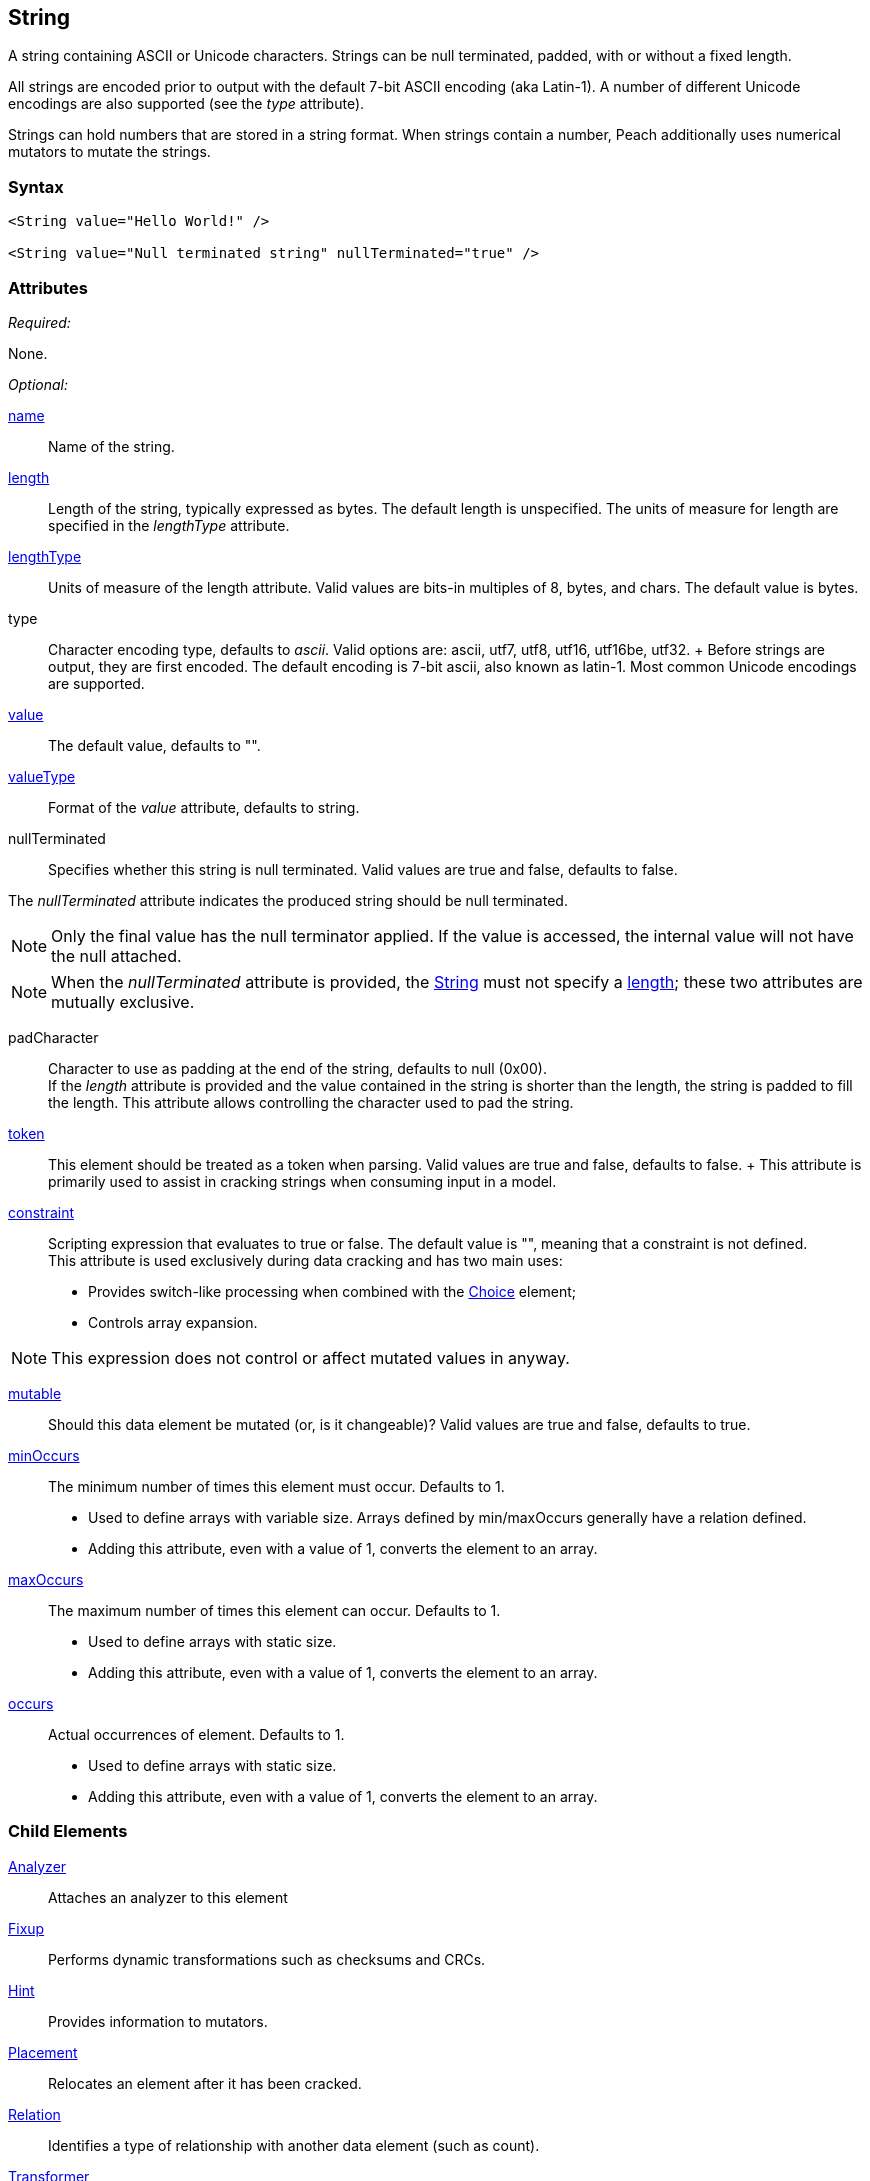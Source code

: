 <<<
[[String]]
== String

// 01/30/2014: Seth & Mike: Outlined
//  * Verify all attributes
//  * Verify child elements
//  * Add mutators
//  * Discuss
//   * ASCII is latin-1 character set, not full 8 bit
//   * Unicode
//   * null termination (affect length?)
//   * with and without length (setting value != setting length)
//   * setting token == setting length
//   * numerical strings
//   * constraint not used in look a heads for unsized elements, only token can be
//   * Numerical string
//    * Relationship on from size
//    * Hint no longer matters (automatically added/removed)
//    * Done every time default value is set (value=, slurp, etc.)
//   * Escaping special characters \t, \n, \r, \\
//  Examples:
//   * ASCII (show output)
//   * length with less content (pad, show output)
//   * String with size-of relation
//   * Numerical string
//   * Numerical string relation to another element (size-of, count-of, offset-of)
//   * token is case dependent, constraint doesn't have to be

// 03/07/2014: Lynn
//   * Added missing child elements and corrected spelling in comments

A string containing ASCII or Unicode characters. Strings can be null terminated, padded, with or without a fixed length.

All strings are encoded prior to output with the default 7-bit ASCII encoding (aka Latin-1). A number of different Unicode encodings are also supported (see the _type_ attribute).

Strings can hold numbers that are stored in a string format. When strings contain a number, Peach additionally uses  numerical mutators to mutate the strings.

=== Syntax

[source,xml]
----
<String value="Hello World!" />

<String value="Null terminated string" nullTerminated="true" />
----

=== Attributes

_Required:_

None.

_Optional:_

xref:name[name]:: Name of the string. 

xref:length[length]:: Length of the string, typically expressed as bytes. The default length is unspecified. The units of measure for length are specified in the _lengthType_ attribute.
xref:lengthType[lengthType]:: Units of measure of the length attribute. Valid values are bits-in multiples of 8, bytes, and chars. The default value is bytes.

type::
	Character encoding type, defaults to _ascii_. Valid options are: ascii, utf7, utf8, utf16, utf16be, utf32. 	+
	Before strings are output, they are first encoded. The default encoding is 7-bit ascii, also known as latin-1. Most common Unicode encodings are supported.

xref:value[value]:: The default value, defaults to "".

xref:valueType[valueType]:: Format of the _value_ attribute, defaults to string.

nullTerminated::
Specifies whether this string is null terminated. Valid values are true and false, defaults to false. 

The _nullTerminated_ attribute indicates the produced string should be null terminated.

NOTE: Only the final value has the null terminator applied. If the value is accessed, the internal value will not have the null attached.

NOTE: When the _nullTerminated_ attribute is provided, the xref:String[String] must not specify a xref:length[length]; these two attributes are mutually exclusive.

padCharacter::
	Character to use as padding at the end of the string, defaults to null (0x00). +
	If the _length_ attribute is provided and the value contained in the string is shorter than the length, the string is padded to fill the length.
	This attribute allows controlling the character used to pad the string.

xref:token[token]::
	This element should be treated as a token when parsing. Valid values are true and false, defaults to false.	+
	This attribute is primarily used to assist in cracking strings when consuming input in a model.

xref:constraint[constraint]::
	Scripting expression that evaluates to true or false. The default value is "", meaning that a constraint is not defined. +
	This attribute is used exclusively during data cracking and has two main uses:
    * Provides switch-like processing when combined with the xref:Choice[Choice] element; 
    * Controls array expansion.
    
NOTE: This expression does not control or affect mutated values in anyway.

xref:mutable[mutable]:: Should this data element be mutated (or, is it changeable)? Valid values are true and false, defaults to true.

xref:minOccurs[minOccurs]::
	The minimum number of times this element must occur. Defaults to 1.  +
	* Used to define arrays with variable size. Arrays defined by min/maxOccurs generally have a relation
	defined.
	* Adding this attribute, even with a value of 1, converts the element to an array.

xref:maxOccurs[maxOccurs]::
	The maximum number of times this element can occur. Defaults to 1.  +
	* Used to define arrays with static size.
	* Adding this attribute, even with a value of 1, converts the element to an array.

xref:occurs[occurs]::
	Actual occurrences of element. Defaults to 1.  +
	* Used to define arrays with static size.
	* Adding this attribute, even with a value of 1, converts the element to an array.

=== Child Elements

xref:Analyzers[Analyzer]:: Attaches an analyzer to this element
xref:Fixup[Fixup]:: Performs dynamic transformations such as checksums and CRCs.
xref:Hint[Hint]:: Provides information to mutators.
xref:Placement[Placement]:: Relocates an element after it has been cracked.
xref:Relation[Relation]:: Identifies a type of relationship with another data element (such as count).
xref:Transformer[Transformer]:: Performs static transformations such as compression or encoding.

=== Mutators

The following mutators operate on this element type:

_Enabled when element is marked as an array_

xref:Mutators_ArrayNumericalEdgeCasesMutator[ArrayNumericalEdgeCasesMutator]:: This mutator grows and shrinks an array to counts based on numerical edge cases.
xref:Mutators_ArrayRandomizeOrderMutator[ArrayRandomizeOrderMutator]:: This mutator randomizes the order of items in an array.
xref:Mutators_ArrayReverseOrderMutator[ArrayReverseOrderMutator]:: This mutator reverses the order of items in an array.
xref:Mutators_ArrayVarianceMutator[ArrayVarianceMutator]:: This mutator grows and shrinks an array to a variance of counts based on the current size.

_Used for all data elements_

xref:Mutators_DataElementBitFlipper[DataElementBitFlipper]:: This mutator produces test cases by flipping bits in the output value.
xref:Mutators_DataElementDuplicate[DataElementDuplicate]:: This mutator duplicates data elements.
xref:Mutators_DataElementRemove[DataElementRemove]:: This mutator removes data elements.
xref:Mutators_DataElementSwapNear[DataElementSwapNear]:: This mutator swaps data elements.
xref:Mutators_SampleNinjaMutator[SampleNinjaMutator]:: This mutator combines data elements from different data sets.

_Enabled when element is part of a size relation_

xref:Mutators_SizedDataEdgeCase[SizedDataEdgeCase]:: This mutator causes the data portion of a relation to be sized as numerical edge cases.
xref:Mutators_SizedDataVariance[SizedDataVariance]:: This mutator causes the data portion of a relation to be sized as numerical variances.
xref:Mutators_SizedEdgeCase[SizedEdgeCase]:: This mutator changes both sides of the relation (data and value) to match numerical edge cases.
xref:Mutators_SizedVariance[SizedVariance]:: This mutator changes both sides of the relation (data and value) to match numerical variances of the current size.

_Specific to this element type_

xref:Mutators_ExtraValues[ExtraValues]:: This mutator provides extra test case values on a per-data element basis.
xref:Mutators_StringAsciiRandom[StringAsciiRandom]:: This mutator generates strings with random ASCII characters.
xref:Mutators_StringCaseLower[StringCaseLower]:: This mutator generates a lower case version of the current value.
xref:Mutators_StringCaseRandom[StringCaseRandom]:: This mutator generates a randomized case version of the current value.
xref:Mutators_StringCaseUpper[StringCaseUpper]:: This mutator generates an upper case version of the current value.
xref:Mutators_StringLengthEdgeCase[StringLengthEdgeCase]:: This mutator generates strings with lengths based on numerical edge cases.
xref:Mutators_StringLengthVariance[StringLengthVariance]:: This mutator generates strings with lengths based on a variance around the current string length.
xref:Mutators_StringList[StringList]:: This mutator allows providing a list of strings to use as test cases on an element by element basis.
xref:Mutators_StringStatic[StringStatic]:: This mutator generates test cases using a static set of strings.
xref:Mutators_StringUnicodeAbstractCharacters[StringUnicodeAbstractCharacters]:: This mutator generates Unicode strings using abstract characters.
xref:Mutators_StringUnicodeFormatCharacters[StringUnicodeFormatCharacters]:: This mutator generates Unicode strings using format characters.
xref:Mutators_StringUnicodeInvalid[StringUnicodeInvalid]:: This mutator generates Unicode strings using invalid characters.
xref:Mutators_StringUnicodeNonCharacters[StringUnicodeNonCharacters]:: This mutator generates Unicode strings using non-characters.
xref:Mutators_StringUnicodePlane0[StringUnicodePlane0]:: This mutator generates Unicode strings using Plane 0 characters.
xref:Mutators_StringUnicodePlane1[StringUnicodePlane1]:: This mutator generates Unicode strings using Plane 1 characters.
xref:Mutators_StringUnicodePlane14[StringUnicodePlane14]:: This mutator generates Unicode strings using Plan 14 characters.
xref:Mutators_StringUnicodePlane15And16[StringUnicodePlane15And16]:: This mutator generates Unicode strings using Plane 15 and 16 characters.
xref:Mutators_StringUnicodePlane2[StringUnicodePlane2]:: This mutator generates Unicode strings using Plane 2 characters.
xref:Mutators_StringUnicodePrivateUseArea[StringUnicodePrivateUseArea]:: This mutator generates Unicode characters from the private use area.
xref:Mutators_StringXmlW3C[StringXmlW3C]:: This mutator provides the W3C XML parser unit tests. Must be specifically enabled.


=== Examples

.Simple ASCII String
====================

This example outputs a string with minimal attribute declarations. Other than the _value_ attribute, the string uses  default values for its attributes. The string consists of 7-bit ASCII characters.

[source,xml]
----
<?xml version="1.0" encoding="utf-8"?>
<Peach xmlns="http://peachfuzzer.com/2012/Peach" xmlns:xsi="http://www.w3.org/2001/XMLSchema-instance"
	xsi:schemaLocation="http://peachfuzzer.com/2012/Peach peach.xsd">

	<DataModel name="TheDataModel">
		<String value="Hello World!" />
	</DataModel>

	<StateModel name="TheStateModel" initialState="InitialState" >
		<State name="InitialState">
			<Action type="output">
				<DataModel ref="TheDataModel"/>
			</Action>
		</State>
	</StateModel>

	<Test name="Default">
		<StateModel ref="TheStateModel"/>

		<Publisher class="ConsoleHex" />
	</Test>
</Peach>
----

Produces the following output:

----
> peach -1 --debug example.xml

[[ Peach Pro v3.0.0
[[ Copyright (c) Peach Fuzzer LLC

[*] Test 'Default' starting with random seed 25723.

[R1,-,-] Performing iteration
Peach.Core.Engine runTest: Performing recording iteration.
Peach.Core.Dom.Action Run: Adding action to controlRecordingActionsExecuted
Peach.Core.Dom.Action ActionType.Output
Peach.Core.Publishers.ConsolePublisher start()
Peach.Core.Publishers.ConsolePublisher open()
Peach.Core.Publishers.ConsolePublisher output(12 bytes)
00000000   48 65 6C 6C 6F 20 57 6F  72 6C 64 21               Hello World!
Peach.Core.Publishers.ConsolePublisher close()
Peach.Core.Engine runTest: context.config.singleIteration == true
Peach.Core.Publishers.ConsolePublisher stop()

[*] Test 'Default' finished.
----
====================

.String with UTF-16 Encoding
====================

This example outputs a string consisting of characters represented with Unicode UTF-16 encoding. UTF-16 is a two-byte character encoding that supports Latin and non-Latin character sets. Also, UTF-16 is the WCHAR type on the Windows operating systems.

[source,xml]
----
<?xml version="1.0" encoding="utf-8"?>
<Peach xmlns="http://peachfuzzer.com/2012/Peach" xmlns:xsi="http://www.w3.org/2001/XMLSchema-instance"
	xsi:schemaLocation="http://peachfuzzer.com/2012/Peach peach.xsd">

	<DataModel name="TheDataModel">
		<String type="utf16" value="Hello World!" />
	</DataModel>

	<StateModel name="TheStateModel" initialState="InitialState" >
		<State name="InitialState">
			<Action type="output">
				<DataModel ref="TheDataModel"/>
			</Action>
		</State>
	</StateModel>

	<Test name="Default">
		<StateModel ref="TheStateModel"/>

		<Publisher class="ConsoleHex" />
	</Test>
</Peach>
----

Produces the following output:

----
> peach -1 --debug example.xml

[[ Peach Pro v3.0.0
[[ Copyright (c) Peach Fuzzer LLC

[*] Test 'Default' starting with random seed 57920.

[R1,-,-] Performing iteration
Peach.Core.Engine runTest: Performing recording iteration.
Peach.Core.Dom.Action Run: Adding action to controlRecordingActionsExecuted
Peach.Core.Dom.Action ActionType.Output
Peach.Core.Publishers.ConsolePublisher start()
Peach.Core.Publishers.ConsolePublisher open()
Peach.Core.Publishers.ConsolePublisher output(24 bytes)
00000000   48 00 65 00 6C 00 6C 00  6F 00 20 00 57 00 6F 00   H?e?l?l?o? ?W?o?
00000010   72 00 6C 00 64 00 21 00                            r?l?d?!?
Peach.Core.Publishers.ConsolePublisher close()
Peach.Core.Engine runTest: context.config.singleIteration == true
Peach.Core.Publishers.ConsolePublisher stop()

[*] Test 'Default' finished.
----
====================

.Null Terminated String
====================

This example outputs a null-terminated string.

[source,xml]
----
<?xml version="1.0" encoding="utf-8"?>
<Peach xmlns="http://peachfuzzer.com/2012/Peach" xmlns:xsi="http://www.w3.org/2001/XMLSchema-instance"
	xsi:schemaLocation="http://peachfuzzer.com/2012/Peach peach.xsd">

	<DataModel name="TheDataModel">
		<String nullTerminated="true" value="Hello World!" />
	</DataModel>

	<StateModel name="TheStateModel" initialState="InitialState" >
		<State name="InitialState">
			<Action type="output">
				<DataModel ref="TheDataModel"/>
			</Action>
		</State>
	</StateModel>

	<Test name="Default">
		<StateModel ref="TheStateModel"/>

		<Publisher class="ConsoleHex" />
	</Test>
</Peach>
----

Produces the following output:

----
> peach -1 --debug example.xml

[[ Peach Pro v3.0.0
[[ Copyright (c) Peach Fuzzer LLC

[*] Test 'Default' starting with random seed 53517.

[R1,-,-] Performing iteration
Peach.Core.Engine runTest: Performing recording iteration.
Peach.Core.Dom.Action Run: Adding action to controlRecordingActionsExecuted
Peach.Core.Dom.Action ActionType.Output
Peach.Core.Publishers.ConsolePublisher start()
Peach.Core.Publishers.ConsolePublisher open()
Peach.Core.Publishers.ConsolePublisher output(13 bytes)
00000000   48 65 6C 6C 6F 20 57 6F  72 6C 64 21 00            Hello World!?
Peach.Core.Publishers.ConsolePublisher close()
Peach.Core.Engine runTest: context.config.singleIteration == true
Peach.Core.Publishers.ConsolePublisher stop()

[*] Test 'Default' finished.
----
====================

.String Padded with Default Character
====================

This example outputs a string that is shorter than the required length. The string receives one or more pad characters to reach its required length. The default pad character is null (0x00).

[source,xml]
----
<?xml version="1.0" encoding="utf-8"?>
<Peach xmlns="http://peachfuzzer.com/2012/Peach" xmlns:xsi="http://www.w3.org/2001/XMLSchema-instance"
	xsi:schemaLocation="http://peachfuzzer.com/2012/Peach peach.xsd">

	<DataModel name="TheDataModel">
		<String length="20" value="Hello World!" />
	</DataModel>

	<StateModel name="TheStateModel" initialState="InitialState" >
		<State name="InitialState">
			<Action type="output">
				<DataModel ref="TheDataModel"/>
			</Action>
		</State>
	</StateModel>

	<Test name="Default">
		<StateModel ref="TheStateModel"/>

		<Publisher class="ConsoleHex" />
	</Test>
</Peach>
----

Produces the following output:

----
> peach -1 --debug example.xml

[[ Peach Pro v3.0.0
[[ Copyright (c) Peach Fuzzer LLC

[*] Test 'Default' starting with random seed 43832.

[R1,-,-] Performing iteration
Peach.Core.Engine runTest: Performing recording iteration.
Peach.Core.Dom.Action Run: Adding action to controlRecordingActionsExecuted
Peach.Core.Dom.Action ActionType.Output
Peach.Core.Publishers.ConsolePublisher start()
Peach.Core.Publishers.ConsolePublisher open()
Peach.Core.Publishers.ConsolePublisher output(20 bytes)
00000000   48 65 6C 6C 6F 20 57 6F  72 6C 64 21 00 00 00 00   Hello World!????
00000010   00 00 00 00                                        ????
Peach.Core.Publishers.ConsolePublisher close()
Peach.Core.Engine runTest: context.config.singleIteration == true
Peach.Core.Publishers.ConsolePublisher stop()

[*] Test 'Default' finished.
----
====================

.String Padded with Specified Character
====================

This example output a string that is shorter than the required length. The string receives one or more pad characters to reach its required length. Unlike the earlier example, we define the pad character as '_', thus overriding the default pad character.

[source,xml]
----
<?xml version="1.0" encoding="utf-8"?>
<Peach xmlns="http://peachfuzzer.com/2012/Peach" xmlns:xsi="http://www.w3.org/2001/XMLSchema-instance"
	xsi:schemaLocation="http://peachfuzzer.com/2012/Peach peach.xsd">

	<DataModel name="TheDataModel">
		<String length="20" padCharacter="_" value="Hello World!" />
	</DataModel>

	<StateModel name="TheStateModel" initialState="InitialState" >
		<State name="InitialState">
			<Action type="output">
				<DataModel ref="TheDataModel"/>
			</Action>
		</State>
	</StateModel>

	<Test name="Default">
		<StateModel ref="TheStateModel"/>

		<Publisher class="ConsoleHex" />
	</Test>
</Peach>
----

Produces the following output:

----
> peach -1 --debug example.xml

[[ Peach Pro v3.0.0
[[ Copyright (c) Peach Fuzzer LLC

[*] Test 'Default' starting with random seed 62597.

[R1,-,-] Performing iteration
Peach.Core.Engine runTest: Performing recording iteration.
Peach.Core.Dom.Action Run: Adding action to controlRecordingActionsExecuted
Peach.Core.Dom.Action ActionType.Output
Peach.Core.Publishers.ConsolePublisher start()
Peach.Core.Publishers.ConsolePublisher open()
Peach.Core.Publishers.ConsolePublisher output(20 bytes)
00000000   48 65 6C 6C 6F 20 57 6F  72 6C 64 21 5F 5F 5F 5F   Hello World!____
00000010   5F 5F 5F 5F                                        ____
Peach.Core.Publishers.ConsolePublisher close()
Peach.Core.Engine runTest: context.config.singleIteration == true
Peach.Core.Publishers.ConsolePublisher stop()

[*] Test 'Default' finished.
----
====================

.String with Backslash Characters
====================

This example outputs a string that contains carriage return and line feed characters using the +\r+ and +\n+ notation. Also, the output string includes a backslash character (+\+).

[source,xml]
----
<?xml version="1.0" encoding="utf-8"?>
<Peach xmlns="http://peachfuzzer.com/2012/Peach" xmlns:xsi="http://www.w3.org/2001/XMLSchema-instance"
	xsi:schemaLocation="http://peachfuzzer.com/2012/Peach peach.xsd">

	<DataModel name="TheDataModel">
		<String value="This is the first line\nAnd this is the second line\n\rThis is backslash \\." />
	</DataModel>

	<StateModel name="TheStateModel" initialState="InitialState" >
		<State name="InitialState">
			<Action type="output">
				<DataModel ref="TheDataModel"/>
			</Action>
		</State>
	</StateModel>

	<Test name="Default">
		<StateModel ref="TheStateModel"/>

		<Publisher class="Console" />
	</Test>
</Peach>
----

Produces the following output:

----
> peach -1 --debug example.xml

[[ Peach Pro v3.0.0
[[ Copyright (c) Peach Fuzzer LLC

[*] Test 'Default' starting with random seed 29966.

[R1,-,-] Performing iteration
Peach.Core.Engine runTest: Performing recording iteration.
Peach.Core.Dom.Action Run: Adding action to controlRecordingActionsExecuted
Peach.Core.Dom.Action ActionType.Output
Peach.Core.Publishers.ConsolePublisher start()
Peach.Core.Publishers.ConsolePublisher open()
Peach.Core.Publishers.ConsolePublisher output(72 bytes)
This is the first line
And this is the second line
This is backslash \.Peach.Core.Publishers.ConsolePublisher close()
Peach.Core.Engine runTest: context.config.singleIteration == true
Peach.Core.Publishers.ConsolePublisher stop()

[*] Test 'Default' finished.
----
====================

.String with Size-Of Relation
====================

In this example, a the DataModel declares a String element that contains the ASCII length of some data. A size-of relation is used to allow the size to dynamically update during fuzzing.

[source,xml]
----
<?xml version="1.0" encoding="utf-8"?>
<Peach xmlns="http://peachfuzzer.com/2012/Peach" xmlns:xsi="http://www.w3.org/2001/XMLSchema-instance"
	xsi:schemaLocation="http://peachfuzzer.com/2012/Peach peach.xsd">

	<DataModel name="TheDataModel">
		<String name="Length">
			<Relation type="size" of="Data" />
		</String>

		<String value="\n" />

		<Block name="Data">
			<String value="This is some data!" />
			<String value=" And this is even more data!" />
		</Block>
	</DataModel>

	<StateModel name="TheStateModel" initialState="InitialState" >
		<State name="InitialState">
			<Action type="output">
				<DataModel ref="TheDataModel"/>
			</Action>
		</State>
	</StateModel>

	<Test name="Default">
		<StateModel ref="TheStateModel"/>

		<Publisher class="Console" />
	</Test>
</Peach>
----

Produces the following output:

----
> peach -1 --debug example.xml

[[ Peach Pro v3.0.0
[[ Copyright (c) Peach Fuzzer LLC

[*] Test 'Default' starting with random seed 2887.

[R1,-,-] Performing iteration
Peach.Core.Engine runTest: Performing recording iteration.
Peach.Core.Dom.Action Run: Adding action to controlRecordingActionsExecuted
Peach.Core.Dom.Action ActionType.Output
Peach.Core.Publishers.ConsolePublisher start()
Peach.Core.Publishers.ConsolePublisher open()
Peach.Core.Publishers.ConsolePublisher output(49 bytes)
46
This is some data! And this is even more data!Peach.Core.Publishers.ConsolePubli
sher close()
Peach.Core.Engine runTest: context.config.singleIteration == true
Peach.Core.Publishers.ConsolePublisher stop()

[*] Test 'Default' finished.
----
====================

.Using token Attribute to Crack Strings
====================
In this example, Peach parses a simple text string using the _token_ attribute. This example uses two files, a file containing sample data called +string.txt+ and the pit file +example.xml+. The sample string to parse consists of three parts: 1)the key, 2)the token separator, and 3)a value. 

Potentially, the key and value can be any arbitrary size, so cracking this sample string requires knowledge about the token separator. In the pit file, the string that is used as a token includes the _token_ attribute to indicate that the token must be present in the incoming data stream. This allows the data cracker to figure out the length of both the key and the value.

TIP: Peach fuzzes elements marked as _token_.

.string.txt
----
Content-length: 10
----

[source,xml]
.example.xml
----
<?xml version="1.0" encoding="utf-8"?>
<Peach xmlns="http://peachfuzzer.com/2012/Peach" xmlns:xsi="http://www.w3.org/2001/XMLSchema-instance"
	xsi:schemaLocation="http://peachfuzzer.com/2012/Peach peach.xsd">

	<DataModel name="TheDataModel">
		<String name="Key"/>

		<String value=":" token="true" />

		<String name="Value"/>
	</DataModel>

	<StateModel name="TheStateModel" initialState="InitialState" >
		<State name="InitialState">
			<Action type="output">
				<DataModel ref="TheDataModel"/>
				<Data fileName="string.txt" />
			</Action>
		</State>
	</StateModel>

	<Test name="Default">
		<StateModel ref="TheStateModel"/>

		<Publisher class="Console" />
	</Test>
</Peach>
----

Produces the following output:

----
> peach -1 --debug example.xml

[[ Peach Pro v3.0.0
[[ Copyright (c) Peach Fuzzer LLC

[*] Test 'Default' starting with random seed 18622.

[R1,-,-] Performing iteration
Peach.Core.Engine runTest: Performing recording iteration.
Peach.Core.Cracker.DataCracker ------------------------------------
Peach.Core.Cracker.DataCracker DataModel 'TheDataModel' Bytes: 0/21, Bits: 0/168

Peach.Core.Cracker.DataCracker getSize: -----> DataModel 'TheDataModel'
Peach.Core.Cracker.DataCracker scan: DataModel 'TheDataModel'
Peach.Core.Cracker.DataCracker scan: String 'TheDataModel.Key' -> Offset: 0, Unsized element
Peach.Core.Cracker.DataCracker getSize: <----- Deterministic: ???
Peach.Core.Cracker.DataCracker Crack: DataModel 'TheDataModel' Size: <null>, Bytes: 0/21, Bits: 0/168
Peach.Core.Cracker.DataCracker ------------------------------------
Peach.Core.Cracker.DataCracker String 'TheDataModel.Key' Bytes: 0/21, Bits: 0/168
Peach.Core.Cracker.DataCracker getSize: -----> String 'TheDataModel.Key'
Peach.Core.Cracker.DataCracker scan: String 'TheDataModel.Key' -> Offset: 0, Unsized element
Peach.Core.Cracker.DataCracker lookahead: String 'TheDataModel.Key'
Peach.Core.Cracker.DataCracker scan: String 'TheDataModel.DataElement_0' -> Pos: 0, Saving Token
Peach.Core.Cracker.DataCracker scan: String 'TheDataModel.DataElement_0' -> Pos: 8, Length: 8
Peach.Core.Cracker.DataCracker scan: String 'TheDataModel.Value' -> Offset: 8, Unsized element
Peach.Core.Cracker.DataCracker getSize: <----- Required Token: 112
Peach.Core.Cracker.DataCracker Crack: String 'TheDataModel.Key' Size: 112, Bytes: 0/21, Bits: 0/168
Peach.Core.Dom.DataElement String 'TheDataModel.Key' value is: Content-length <1>
Peach.Core.Cracker.DataCracker ------------------------------------
Peach.Core.Cracker.DataCracker String 'TheDataModel.DataElement_0' Bytes: 14/21, Bits: 112/168
Peach.Core.Cracker.DataCracker getSize: -----> String 'TheDataModel.DataElement_0'
Peach.Core.Cracker.DataCracker scan: String 'TheDataModel.DataElement_0' -> Pos: 0, Saving Token
Peach.Core.Cracker.DataCracker scan: String 'TheDataModel.DataElement_0' -> Pos: 8, Length: 8
Peach.Core.Cracker.DataCracker getSize: <----- Size: 8
Peach.Core.Cracker.DataCracker Crack: String 'TheDataModel.DataElement_0' Size:8, Bytes: 14/21, Bits: 112/168
Peach.Core.Dom.DataElement String 'TheDataModel.DataElement_0' value is: : <2>
Peach.Core.Cracker.DataCracker ------------------------------------
Peach.Core.Cracker.DataCracker String 'TheDataModel.Value' Bytes: 15/21, Bits: 120/168
Peach.Core.Cracker.DataCracker getSize: -----> String 'TheDataModel.Value'
Peach.Core.Cracker.DataCracker scan: String 'TheDataModel.Value' -> Offset: 0, Unsized element
Peach.Core.Cracker.DataCracker lookahead: String 'TheDataModel.Value'
Peach.Core.Cracker.DataCracker getSize: <----- Last Unsized: 48
Peach.Core.Cracker.DataCracker Crack: String 'TheDataModel.Value' Size: 48, Bytes: 15/21, Bits: 120/168
Peach.Core.Dom.DataElement String 'TheDataModel.Value' value is:  10 <3>

Peach.Core.Dom.Action Run: Adding action to controlRecordingActionsExecuted
Peach.Core.Dom.Action ActionType.Output
Peach.Core.Publishers.ConsolePublisher start()
Peach.Core.Publishers.ConsolePublisher open()
Peach.Core.Publishers.ConsolePublisher output(21 bytes)
Content-length: 10
Peach.Core.Publishers.ConsolePublisher close()
Peach.Core.Engine runTest: context.config.singleIteration == true
Peach.Core.Publishers.ConsolePublisher stop()

[*] Test 'Default' finished.
----
<1> Cracking "Content-length" into _Key_
<2> Cracking ":" into token string
<3> Cracking "10\n" into _Value_
====================
